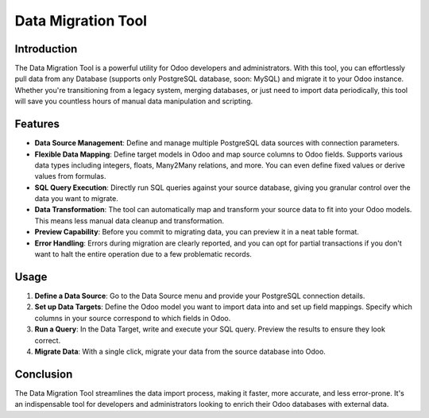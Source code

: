=====================
Data Migration Tool
=====================

Introduction
------------
The Data Migration Tool is a powerful utility for Odoo developers and administrators. With this tool, you can effortlessly pull data from any Database (supports only PostgreSQL database, soon: MySQL) and migrate it to your Odoo instance. Whether you're transitioning from a legacy system, merging databases, or just need to import data periodically, this tool will save you countless hours of manual data manipulation and scripting.

Features
--------

- **Data Source Management**: Define and manage multiple PostgreSQL data sources with connection parameters.
  
- **Flexible Data Mapping**: Define target models in Odoo and map source columns to Odoo fields. Supports various data types including integers, floats, Many2Many relations, and more. You can even define fixed values or derive values from formulas.
  
- **SQL Query Execution**: Directly run SQL queries against your source database, giving you granular control over the data you want to migrate.
  
- **Data Transformation**: The tool can automatically map and transform your source data to fit into your Odoo models. This means less manual data cleanup and transformation.
  
- **Preview Capability**: Before you commit to migrating data, you can preview it in a neat table format.
  
- **Error Handling**: Errors during migration are clearly reported, and you can opt for partial transactions if you don't want to halt the entire operation due to a few problematic records.

Usage
-----
1. **Define a Data Source**: Go to the Data Source menu and provide your PostgreSQL connection details.

2. **Set up Data Targets**: Define the Odoo model you want to import data into and set up field mappings. Specify which columns in your source correspond to which fields in Odoo.

3. **Run a Query**: In the Data Target, write and execute your SQL query. Preview the results to ensure they look correct.
  
4. **Migrate Data**: With a single click, migrate your data from the source database into Odoo.

Conclusion
----------
The Data Migration Tool streamlines the data import process, making it faster, more accurate, and less error-prone. It's an indispensable tool for developers and administrators looking to enrich their Odoo databases with external data.
